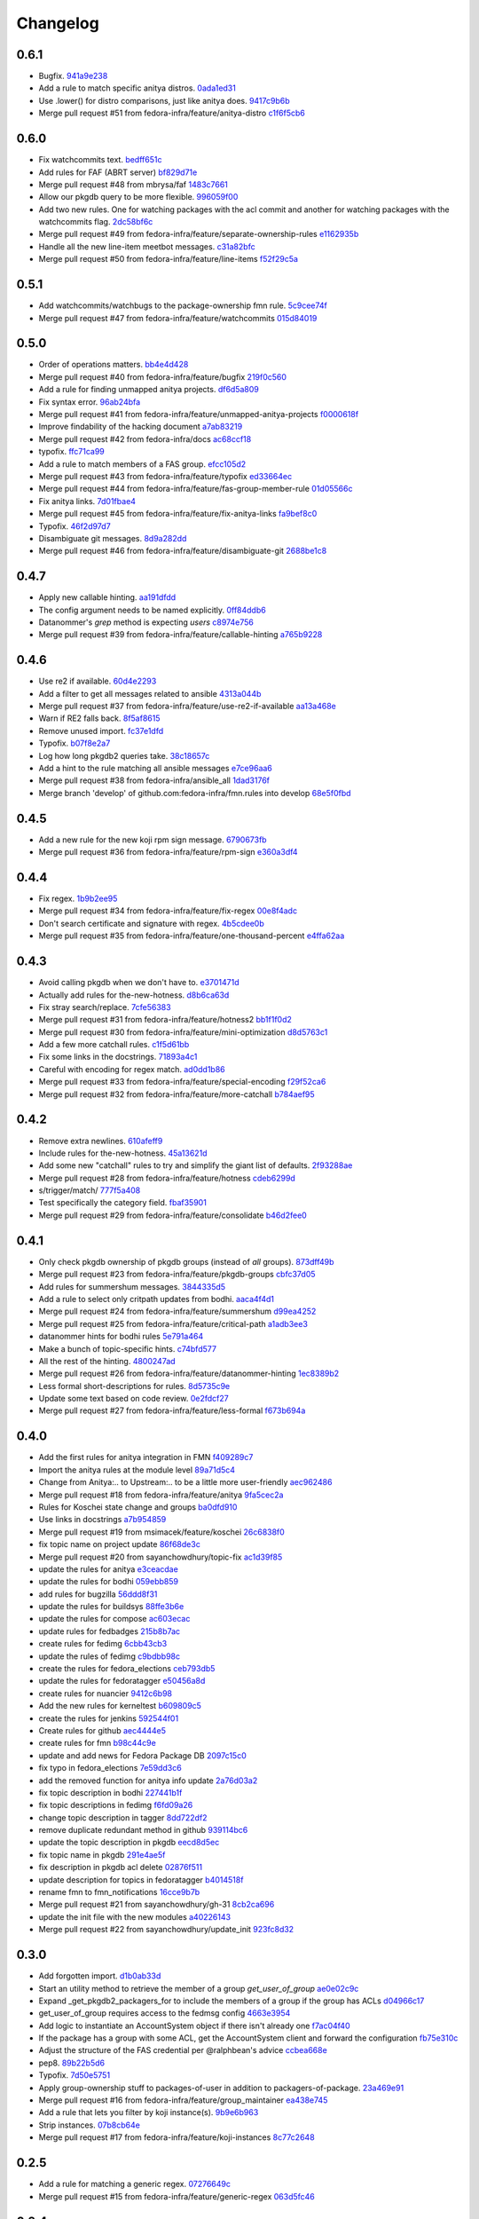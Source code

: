 Changelog
=========

0.6.1
-----

- Bugfix. `941a9e238 <https://github.com/fedora-infra/fmn.rules/commit/941a9e238eeadbb8dd664b6d31cc89816a0d0fae>`_
- Add a rule to match specific anitya distros. `0ada1ed31 <https://github.com/fedora-infra/fmn.rules/commit/0ada1ed31279f0aa78401d95e0bd19164a0d5385>`_
- Use .lower() for distro comparisons, just like anitya does. `9417c9b6b <https://github.com/fedora-infra/fmn.rules/commit/9417c9b6bafa8e19785b3b98755f718eb6ed034b>`_
- Merge pull request #51 from fedora-infra/feature/anitya-distro `c1f6f5cb6 <https://github.com/fedora-infra/fmn.rules/commit/c1f6f5cb6c2b95660b587f92913afe4afab6733b>`_

0.6.0
-----

- Fix watchcommits text. `bedff651c <https://github.com/fedora-infra/fmn.rules/commit/bedff651ce6a60b16eef2fc28c378799aeb335d8>`_
- Add rules for FAF (ABRT server) `bf829d71e <https://github.com/fedora-infra/fmn.rules/commit/bf829d71e17e9a641f7b1b9b1afc3cf4828f570f>`_
- Merge pull request #48 from mbrysa/faf `1483c7661 <https://github.com/fedora-infra/fmn.rules/commit/1483c766110da0aa378fb69c9d7f21a25d8c6309>`_
- Allow our pkgdb query to be more flexible. `996059f00 <https://github.com/fedora-infra/fmn.rules/commit/996059f00998ee70b3832aa9bfca9fc1b51be3be>`_
- Add two new rules.  One for watching packages with the acl commit and another for watching packages with the watchcommits flag. `2dc58bf6c <https://github.com/fedora-infra/fmn.rules/commit/2dc58bf6c641bd49480da6f15c02ef28fa6c81a1>`_
- Merge pull request #49 from fedora-infra/feature/separate-ownership-rules `e1162935b <https://github.com/fedora-infra/fmn.rules/commit/e1162935b5b61be8fb2b565c748ecf53e8111d81>`_
- Handle all the new line-item meetbot messages. `c31a82bfc <https://github.com/fedora-infra/fmn.rules/commit/c31a82bfc84ad10d124ada299bd166ef51c4daa5>`_
- Merge pull request #50 from fedora-infra/feature/line-items `f52f29c5a <https://github.com/fedora-infra/fmn.rules/commit/f52f29c5ae70e8eb4a060fd69c47fb200083756e>`_

0.5.1
-----

- Add watchcommits/watchbugs to the package-ownership fmn rule. `5c9cee74f <https://github.com/fedora-infra/fmn.rules/commit/5c9cee74febea828db214333a4c39a6aaf0d3df1>`_
- Merge pull request #47 from fedora-infra/feature/watchcommits `015d84019 <https://github.com/fedora-infra/fmn.rules/commit/015d84019de458c8db89624d6a496f0c1bea669e>`_

0.5.0
-----

- Order of operations matters. `bb4e4d428 <https://github.com/fedora-infra/fmn.rules/commit/bb4e4d42882672080629f6ee6202ee2700c1c805>`_
- Merge pull request #40 from fedora-infra/feature/bugfix `219f0c560 <https://github.com/fedora-infra/fmn.rules/commit/219f0c56041bb0aa27a8eb51dc7fa6e518dda70b>`_
- Add a rule for finding unmapped anitya projects. `df6d5a809 <https://github.com/fedora-infra/fmn.rules/commit/df6d5a80928810122d3718fea61e57c1bf05ec4f>`_
- Fix syntax error. `96ab24bfa <https://github.com/fedora-infra/fmn.rules/commit/96ab24bfa09412398a4fa05d5dc7d7554f82b74e>`_
- Merge pull request #41 from fedora-infra/feature/unmapped-anitya-projects `f0000618f <https://github.com/fedora-infra/fmn.rules/commit/f0000618f1c033751ade024d1e01a8b2a4337234>`_
- Improve findability of the hacking document `a7ab83219 <https://github.com/fedora-infra/fmn.rules/commit/a7ab832194db9e7ac30693f1ceebffea977f6f38>`_
- Merge pull request #42 from fedora-infra/docs `ac68ccf18 <https://github.com/fedora-infra/fmn.rules/commit/ac68ccf18f5b0a1b9181ff98e777e94b5c3ffb71>`_
- typofix. `ffc71ca99 <https://github.com/fedora-infra/fmn.rules/commit/ffc71ca991ddee5dbb02f610fb52972ad45e3213>`_
- Add a rule to match members of a FAS group. `efcc105d2 <https://github.com/fedora-infra/fmn.rules/commit/efcc105d2c240e1d19a47cf3a1a4a12c61117b8c>`_
- Merge pull request #43 from fedora-infra/feature/typofix `ed33664ec <https://github.com/fedora-infra/fmn.rules/commit/ed33664ec46b178ff1a84c75dfe587393d0cb4c2>`_
- Merge pull request #44 from fedora-infra/feature/fas-group-member-rule `01d05566c <https://github.com/fedora-infra/fmn.rules/commit/01d05566c766524a88536bebf7181cb952762594>`_
- Fix anitya links. `7d01fbae4 <https://github.com/fedora-infra/fmn.rules/commit/7d01fbae488d24443694b2b8a4ee525c66e301ae>`_
- Merge pull request #45 from fedora-infra/feature/fix-anitya-links `fa9bef8c0 <https://github.com/fedora-infra/fmn.rules/commit/fa9bef8c0ff259b1c33b8532a2402fdf7bad3d3c>`_
- Typofix. `46f2d97d7 <https://github.com/fedora-infra/fmn.rules/commit/46f2d97d7284b857288a1f0b630407b8ef22b631>`_
- Disambiguate git messages. `8d9a282dd <https://github.com/fedora-infra/fmn.rules/commit/8d9a282ddb4f589d5ee25a78e07a1894d3da5c6c>`_
- Merge pull request #46 from fedora-infra/feature/disambiguate-git `2688be1c8 <https://github.com/fedora-infra/fmn.rules/commit/2688be1c80d87b2b04a37562055c8a1ca93b5d0f>`_

0.4.7
-----

- Apply new callable hinting. `aa191dfdd <https://github.com/fedora-infra/fmn.rules/commit/aa191dfddbf1aeb9e80c268ae488ffb4457c9ea2>`_
- The config argument needs to be named explicitly. `0ff84ddb6 <https://github.com/fedora-infra/fmn.rules/commit/0ff84ddb6b5835db5b038caff501546f3f57ee3d>`_
- Datanommer's `grep` method is expecting `users` `c8974e756 <https://github.com/fedora-infra/fmn.rules/commit/c8974e75685a5984f17694de65ae4e15e808e444>`_
- Merge pull request #39 from fedora-infra/feature/callable-hinting `a765b9228 <https://github.com/fedora-infra/fmn.rules/commit/a765b9228ec485500ebbe7229aab60385b524fdc>`_

0.4.6
-----

- Use re2 if available. `60d4e2293 <https://github.com/fedora-infra/fmn.rules/commit/60d4e2293483dff8ab2b000ef6d1a1bf1bbfe4d9>`_
- Add a filter to get all messages related to ansible `4313a044b <https://github.com/fedora-infra/fmn.rules/commit/4313a044b2fc064213cb1f24ff5dd54b2a2bec35>`_
- Merge pull request #37 from fedora-infra/feature/use-re2-if-available `aa13a468e <https://github.com/fedora-infra/fmn.rules/commit/aa13a468e121f395ad46ee8e45797c4bd3cd184b>`_
- Warn if RE2 falls back. `8f5af8615 <https://github.com/fedora-infra/fmn.rules/commit/8f5af861578db48ad3342d7892e7b05c6d4f4c1c>`_
- Remove unused import. `fc37e1dfd <https://github.com/fedora-infra/fmn.rules/commit/fc37e1dfd5bf0a1a7eb957ccac6b42526ca6b2aa>`_
- Typofix. `b07f8e2a7 <https://github.com/fedora-infra/fmn.rules/commit/b07f8e2a7507f37a988bd052f71fa9501f0345b8>`_
- Log how long pkgdb2 queries take. `38c18657c <https://github.com/fedora-infra/fmn.rules/commit/38c18657c6be9ea217dc41c1a825dd88df92e64b>`_
- Add a hint to the rule matching all ansible messages `e7ce96aa6 <https://github.com/fedora-infra/fmn.rules/commit/e7ce96aa627bd1c3333c0927d3a72522435b43ee>`_
- Merge pull request #38 from fedora-infra/ansible_all `1dad3176f <https://github.com/fedora-infra/fmn.rules/commit/1dad3176fc6c7969b03e2055761e67613e2315ea>`_
- Merge branch 'develop' of github.com:fedora-infra/fmn.rules into develop `68e5f0fbd <https://github.com/fedora-infra/fmn.rules/commit/68e5f0fbddd097716e61a60f8f004ab1daaadda2>`_

0.4.5
-----

- Add a new rule for the new koji rpm sign message. `6790673fb <https://github.com/fedora-infra/fmn.rules/commit/6790673fb3a1699d633f10b9c22ea192bc9d2c5c>`_
- Merge pull request #36 from fedora-infra/feature/rpm-sign `e360a3df4 <https://github.com/fedora-infra/fmn.rules/commit/e360a3df476296a8edd6b82860c18e07da448367>`_

0.4.4
-----

- Fix regex. `1b9b2ee95 <https://github.com/fedora-infra/fmn.rules/commit/1b9b2ee95401051b23eb28dae7b6bf9d4c57d961>`_
- Merge pull request #34 from fedora-infra/feature/fix-regex `00e8f4adc <https://github.com/fedora-infra/fmn.rules/commit/00e8f4adce65286c5b76468154486adccb8d8582>`_
- Don't search certificate and signature with regex. `4b5cdee0b <https://github.com/fedora-infra/fmn.rules/commit/4b5cdee0b98b6b3c9a805fdd1397e1400f3f4e88>`_
- Merge pull request #35 from fedora-infra/feature/one-thousand-percent `e4ffa62aa <https://github.com/fedora-infra/fmn.rules/commit/e4ffa62aa72b1854b54ed727d2d65224ba69907f>`_

0.4.3
-----

- Avoid calling pkgdb when we don't have to. `e3701471d <https://github.com/fedora-infra/fmn.rules/commit/e3701471df0c599bd8f06719b86c3cf75a319b41>`_
- Actually add rules for the-new-hotness. `d8b6ca63d <https://github.com/fedora-infra/fmn.rules/commit/d8b6ca63d4ac596cb8b6dd6eac60b2c638ea8d48>`_
- Fix stray search/replace. `7cfe56383 <https://github.com/fedora-infra/fmn.rules/commit/7cfe56383fdd67d5b03fc823d9eac2dda5cf8860>`_
- Merge pull request #31 from fedora-infra/feature/hotness2 `bb1f1f0d2 <https://github.com/fedora-infra/fmn.rules/commit/bb1f1f0d256eae12af21f2da03a65fa42ca242b2>`_
- Merge pull request #30 from fedora-infra/feature/mini-optimization `d8d5763c1 <https://github.com/fedora-infra/fmn.rules/commit/d8d5763c183e2c734ce4a8d78cdc848b2a66a719>`_
- Add a few more catchall rules. `c1f5d61bb <https://github.com/fedora-infra/fmn.rules/commit/c1f5d61bb7cb0cdfc3ee4c0960f0eb9bea69b6f5>`_
- Fix some links in the docstrings. `71893a4c1 <https://github.com/fedora-infra/fmn.rules/commit/71893a4c1a11eae9acf372874afe9cbad47d9c68>`_
- Careful with encoding for regex match. `ad0dd1b86 <https://github.com/fedora-infra/fmn.rules/commit/ad0dd1b86930db9fcc689e71a847c28a442a4786>`_
- Merge pull request #33 from fedora-infra/feature/special-encoding `f29f52ca6 <https://github.com/fedora-infra/fmn.rules/commit/f29f52ca6b73a865b1bc5179b362274ccb23b372>`_
- Merge pull request #32 from fedora-infra/feature/more-catchall `b784aef95 <https://github.com/fedora-infra/fmn.rules/commit/b784aef9513526f87cc690356849581840c287a1>`_

0.4.2
-----

- Remove extra newlines. `610afeff9 <https://github.com/fedora-infra/fmn.rules/commit/610afeff91658ee542e5cfa8597c356debe2fdbf>`_
- Include rules for the-new-hotness. `45a13621d <https://github.com/fedora-infra/fmn.rules/commit/45a13621d6336c306dabaeeaaf640fcee72ffac6>`_
- Add some new "catchall" rules to try and simplify the giant list of defaults. `2f93288ae <https://github.com/fedora-infra/fmn.rules/commit/2f93288ae723557bd2cc53a6286bfb5c23a0cade>`_
- Merge pull request #28 from fedora-infra/feature/hotness `cdeb6299d <https://github.com/fedora-infra/fmn.rules/commit/cdeb6299d08c41a4808e766b8251075c2470c941>`_
- s/trigger/match/ `777f5a408 <https://github.com/fedora-infra/fmn.rules/commit/777f5a40807b93df214db506afd54d6a283f61ac>`_
- Test specifically the category field. `fbaf35901 <https://github.com/fedora-infra/fmn.rules/commit/fbaf35901772d9fabf82daba33dc120da35afa33>`_
- Merge pull request #29 from fedora-infra/feature/consolidate `b46d2fee0 <https://github.com/fedora-infra/fmn.rules/commit/b46d2fee04358b8057da543c7952e3ed8edcbbb0>`_

0.4.1
-----

- Only check pkgdb ownership of pkgdb groups (instead of *all* groups). `873dff49b <https://github.com/fedora-infra/fmn.rules/commit/873dff49b8fc2a89479a9226807a44a9a96e9b12>`_
- Merge pull request #23 from fedora-infra/feature/pkgdb-groups `cbfc37d05 <https://github.com/fedora-infra/fmn.rules/commit/cbfc37d0506aad0bd3eb34d6b5f8b157d9b802b9>`_
- Add rules for summershum messages. `3844335d5 <https://github.com/fedora-infra/fmn.rules/commit/3844335d59e804e728603e34325887fadfca7c96>`_
- Add a rule to select only critpath updates from bodhi. `aaca4f4d1 <https://github.com/fedora-infra/fmn.rules/commit/aaca4f4d17987ca3cd16fcf72d34f3290f058c33>`_
- Merge pull request #24 from fedora-infra/feature/summershum `d99ea4252 <https://github.com/fedora-infra/fmn.rules/commit/d99ea4252a13535fa0ee112919a29823d3dbded8>`_
- Merge pull request #25 from fedora-infra/feature/critical-path `a1adb3ee3 <https://github.com/fedora-infra/fmn.rules/commit/a1adb3ee33664daa0804c71c70679bfebd93d520>`_
- datanommer hints for bodhi rules `5e791a464 <https://github.com/fedora-infra/fmn.rules/commit/5e791a464aa52fb3e969ae0faa4685c1e864e889>`_
- Make a bunch of topic-specific hints. `c74bfd577 <https://github.com/fedora-infra/fmn.rules/commit/c74bfd57788a92960f46967b2e46641ccdfdd167>`_
- All the rest of the hinting. `4800247ad <https://github.com/fedora-infra/fmn.rules/commit/4800247ad8de35d04f99ee366dc26bef137e9de1>`_
- Merge pull request #26 from fedora-infra/feature/datanommer-hinting `1ec8389b2 <https://github.com/fedora-infra/fmn.rules/commit/1ec8389b204c76185e32345d6d1c621317796495>`_
- Less formal short-descriptions for rules. `8d5735c9e <https://github.com/fedora-infra/fmn.rules/commit/8d5735c9e332a708a6c0feff2a5b43e7728e8bb8>`_
- Update some text based on code review. `0e2fdcf27 <https://github.com/fedora-infra/fmn.rules/commit/0e2fdcf27916a879939fdc31d79305622b33b18b>`_
- Merge pull request #27 from fedora-infra/feature/less-formal `f673b694a <https://github.com/fedora-infra/fmn.rules/commit/f673b694ada32e9f7a929ae0a6ee718590ae3aee>`_

0.4.0
-----

- Add the first rules for anitya integration in FMN `f409289c7 <https://github.com/fedora-infra/fmn.rules/commit/f409289c75a3ff63d8f4d18ffc4be912011d7979>`_
- Import the anitya rules at the module level `89a71d5c4 <https://github.com/fedora-infra/fmn.rules/commit/89a71d5c499514afcc21425e1c07bd93e9d62273>`_
- Change from Anitya:.. to Upstream:.. to be a little more user-friendly `aec962486 <https://github.com/fedora-infra/fmn.rules/commit/aec9624863122e8fc2dc6471a7662913ec00d4a6>`_
- Merge pull request #18 from fedora-infra/feature/anitya `9fa5cec2a <https://github.com/fedora-infra/fmn.rules/commit/9fa5cec2a2aaab7ec190b37e832bee552960ec76>`_
- Rules for Koschei state change and groups `ba0dfd910 <https://github.com/fedora-infra/fmn.rules/commit/ba0dfd910efddb87ce6bb10fcac56df6c5fe2d0a>`_
- Use links in docstrings `a7b954859 <https://github.com/fedora-infra/fmn.rules/commit/a7b95485980e50b47959b89f83b5cfd78b3e1899>`_
- Merge pull request #19 from msimacek/feature/koschei `26c6838f0 <https://github.com/fedora-infra/fmn.rules/commit/26c6838f0d4cf0bcdcda9992ecca81eb534ff2d6>`_
- fix topic name on project update `86f68de3c <https://github.com/fedora-infra/fmn.rules/commit/86f68de3cb314e7abfdb70c38006dfa6bcdd26a4>`_
- Merge pull request #20 from sayanchowdhury/topic-fix `ac1d39f85 <https://github.com/fedora-infra/fmn.rules/commit/ac1d39f8568597a23fe50c534b908200f26063bf>`_
- update the rules for anitya `e3ceacdae <https://github.com/fedora-infra/fmn.rules/commit/e3ceacdae0c9851a625fa193b22ea093c5ae2fbd>`_
- update the rules for bodhi `059ebb859 <https://github.com/fedora-infra/fmn.rules/commit/059ebb8593578598ac2d5f685c305cfed5f935de>`_
- add rules for bugzilla `56ddd8f31 <https://github.com/fedora-infra/fmn.rules/commit/56ddd8f3189271c1463179926caa3e4b7ec59be7>`_
- update the rules for buildsys `88ffe3b6e <https://github.com/fedora-infra/fmn.rules/commit/88ffe3b6e812578474527171bc55c11cc8f90011>`_
- update the rules for compose `ac603ecac <https://github.com/fedora-infra/fmn.rules/commit/ac603ecaca2f28dc6f127db8d0214fd4d63bb1fa>`_
- update rules for fedbadges `215b8b7ac <https://github.com/fedora-infra/fmn.rules/commit/215b8b7ac92403ff94adbc7c47ed75252755447d>`_
- create rules for fedimg `6cbb43cb3 <https://github.com/fedora-infra/fmn.rules/commit/6cbb43cb32c836ceb61e1408c1e70c3ec0cd0eeb>`_
- update the rules of fedimg `c9bdbb98c <https://github.com/fedora-infra/fmn.rules/commit/c9bdbb98c6c86737bf15fe870100e5112084c0c0>`_
- create the rules for fedora_elections `ceb793db5 <https://github.com/fedora-infra/fmn.rules/commit/ceb793db57d19bafa2dcd7c64cd555e8de5145a2>`_
- update the rules for fedoratagger `e50456a8d <https://github.com/fedora-infra/fmn.rules/commit/e50456a8d8a35a35c760447a1f5e60ae8b74bab6>`_
- create rules for nuancier `9412c6b98 <https://github.com/fedora-infra/fmn.rules/commit/9412c6b9894396c721ee9fa46ac39fbb49d85ac2>`_
- Add the new rules for kerneltest `b609809c5 <https://github.com/fedora-infra/fmn.rules/commit/b609809c561dd550445559bfef14160063cda576>`_
- create the rules for jenkins `592544f01 <https://github.com/fedora-infra/fmn.rules/commit/592544f010d5665b033424f4e567ea14b5fc9b79>`_
- Create rules for github `aec4444e5 <https://github.com/fedora-infra/fmn.rules/commit/aec4444e5574339ca54c9a1cead5b7598df5353c>`_
- create rules for fmn `b98c44c9e <https://github.com/fedora-infra/fmn.rules/commit/b98c44c9e3cd64ca8318e2a77b62f1231d9d12fe>`_
- update and add news for Fedora Package DB `2097c15c0 <https://github.com/fedora-infra/fmn.rules/commit/2097c15c06ed47a1222ddc4d90786cebadb43e4f>`_
- fix typo in fedora_elections `7e59dd3c6 <https://github.com/fedora-infra/fmn.rules/commit/7e59dd3c636b6d3df3aefb6ae8500c569faf7f0c>`_
- add the removed function for anitya info update `2a76d03a2 <https://github.com/fedora-infra/fmn.rules/commit/2a76d03a2f98bb42e15cf9c48fea49c6401f52c6>`_
- fix topic description in bodhi `227441b1f <https://github.com/fedora-infra/fmn.rules/commit/227441b1fca53bbbc1cff982038d90b150effb27>`_
- fix topic descriptions in fedimg `f6fd09a26 <https://github.com/fedora-infra/fmn.rules/commit/f6fd09a269d14182981ca94addf00127b0cf602c>`_
- change topic description in tagger `8dd722df2 <https://github.com/fedora-infra/fmn.rules/commit/8dd722df27cc117eac294910a79d613fdb89cb79>`_
- remove duplicate redundant method in github `939114bc6 <https://github.com/fedora-infra/fmn.rules/commit/939114bc696483da67bb75c593ba1f0434d8ff87>`_
- update the topic description in pkgdb `eecd8d5ec <https://github.com/fedora-infra/fmn.rules/commit/eecd8d5ec59e4835a2307bb48078cd09166bb7e4>`_
- fix topic name in pkgdb `291e4ae5f <https://github.com/fedora-infra/fmn.rules/commit/291e4ae5fe962fc57ad08f5a4b74a1d43db5c8e0>`_
- fix description in pkgdb acl delete `02876f511 <https://github.com/fedora-infra/fmn.rules/commit/02876f511bfbc0f0f8d35c1d3ae7f55da9be31b2>`_
- update description for topics in fedoratagger `b4014518f <https://github.com/fedora-infra/fmn.rules/commit/b4014518f3c80d7702718987e2ab9e92714d16f3>`_
- rename fmn to fmn_notifications `16cce9b7b <https://github.com/fedora-infra/fmn.rules/commit/16cce9b7b78d35f3e65917c1fd31a38b7c253acb>`_
- Merge pull request #21 from sayanchowdhury/gh-31 `8cb2ca696 <https://github.com/fedora-infra/fmn.rules/commit/8cb2ca696cffb31fe4e0f46cb717d730325dc50a>`_
- update the init file with the new modules `a40226143 <https://github.com/fedora-infra/fmn.rules/commit/a40226143c268756a256c532543fb9831a805ea0>`_
- Merge pull request #22 from sayanchowdhury/update_init `923fc8d32 <https://github.com/fedora-infra/fmn.rules/commit/923fc8d3273bcd8004ed3b039fe5ff07c95cde17>`_

0.3.0
-----

- Add forgotten import. `d1b0ab33d <https://github.com/fedora-infra/fmn.rules/commit/d1b0ab33dee0e9f6a654a6ab02543279037d5169>`_
- Start an utility method to retrieve the member of a group `get_user_of_group` `ae0e02c9c <https://github.com/fedora-infra/fmn.rules/commit/ae0e02c9c2d7b49e535a8fe8e9d3b7e82e56937f>`_
- Expand _get_pkgdb2_packagers_for to include the members of a group if the group has ACLs `d04966c17 <https://github.com/fedora-infra/fmn.rules/commit/d04966c17c8a33d95a94055365b699d0158e4351>`_
- get_user_of_group requires access to the fedmsg config `4663e3954 <https://github.com/fedora-infra/fmn.rules/commit/4663e3954885a5660959eae30efa78631f405dff>`_
- Add logic to instantiate an AccountSystem object if there isn't already one `f7ac04f40 <https://github.com/fedora-infra/fmn.rules/commit/f7ac04f40fc750cc78cca0c54f22a4256279641c>`_
- If the package has a group with some ACL, get the AccountSystem client and forward the configuration `fb75e310c <https://github.com/fedora-infra/fmn.rules/commit/fb75e310c9e091cc6b3d3435fed769f03d003492>`_
- Adjust the structure of the FAS credential per @ralphbean's advice `ccbea668e <https://github.com/fedora-infra/fmn.rules/commit/ccbea668e28ff6c9df21f881081af034d9867fe5>`_
- pep8. `89b22b5d6 <https://github.com/fedora-infra/fmn.rules/commit/89b22b5d6a189fe06169e6c7f6f31012d73b9b8d>`_
- Typofix. `7d50e5751 <https://github.com/fedora-infra/fmn.rules/commit/7d50e5751e423f6f4cc7b3601984e1d8089fd855>`_
- Apply group-ownership stuff to packages-of-user in addition to packagers-of-package. `23a469e91 <https://github.com/fedora-infra/fmn.rules/commit/23a469e91afa77a72d2187833ebcee7f5a86bf67>`_
- Merge pull request #16 from fedora-infra/feature/group_maintainer `ea438e745 <https://github.com/fedora-infra/fmn.rules/commit/ea438e7457fc8514fb2478ce5ee7d1ac1e426e4c>`_
- Add a rule that lets you filter by koji instance(s). `9b9e6b963 <https://github.com/fedora-infra/fmn.rules/commit/9b9e6b96386ed56c63778c2b05d3fd078fe3e2a2>`_
- Strip instances. `07b8cb64e <https://github.com/fedora-infra/fmn.rules/commit/07b8cb64e71f55f1fd77ecea3281ff9b58385189>`_
- Merge pull request #17 from fedora-infra/feature/koji-instances `8c77c2648 <https://github.com/fedora-infra/fmn.rules/commit/8c77c2648f603145ec8466329e5213a777d2f047>`_

0.2.5
-----

- Add a rule for matching a generic regex. `07276649c <https://github.com/fedora-infra/fmn.rules/commit/07276649c5d1479d80ead5e3ec3171b87cd53ce1>`_
- Merge pull request #15 from fedora-infra/feature/generic-regex `063d5fc46 <https://github.com/fedora-infra/fmn.rules/commit/063d5fc46327f5cb872e390b23ad8269266b3e8f>`_

0.2.4
-----

- More Copr messages: success, failed, skipped `c7004cd1f <https://github.com/fedora-infra/fmn.rules/commit/c7004cd1fb50acb94ef6f991e375fbfa7c2a6352>`_
- Merge pull request #14 from hroncok/copr_status `e3b6ebe9e <https://github.com/fedora-infra/fmn.rules/commit/e3b6ebe9e6c84539af40d37ca32ffd7b5fd20e38>`_

0.2.3
-----

- Switch back to using user-centric caching. `664a27fd8 <https://github.com/fedora-infra/fmn.rules/commit/664a27fd82f26dbcc288900096eecc9dbe60c519>`_
- Use our own cache keys for dogpile.cache. `a197a39ed <https://github.com/fedora-infra/fmn.rules/commit/a197a39ed4d8288a713a53e63d1c6271bde930a9>`_
- Add a cache invalidation function. `08afda487 <https://github.com/fedora-infra/fmn.rules/commit/08afda48728864ade9a033bef5f1008e97980adc>`_
- Typofixes. `12d7f5bd8 <https://github.com/fedora-infra/fmn.rules/commit/12d7f5bd88e9f5f39f0c76257f5ccf9a5f6a7783>`_
- Merge pull request #13 from fedora-infra/feature/whats-old-is-new-again `9e6b00e5f <https://github.com/fedora-infra/fmn.rules/commit/9e6b00e5f9615fc4a1ba78b6f99644d2cfe228ec>`_

0.2.2
-----

- Double check we retrieved  data `b2b5c27e0 <https://github.com/fedora-infra/fmn.rules/commit/b2b5c27e02a036672a48ce66dd925861ae94f93a>`_
- Typofix. `07f618ec6 <https://github.com/fedora-infra/fmn.rules/commit/07f618ec67fe4c59c757d88cba2fc20735dcc09c>`_
- Typofix Mark II. `0d4035a94 <https://github.com/fedora-infra/fmn.rules/commit/0d4035a9421d6b138f97169cc29949badd07cc42>`_
- Merge pull request #9 from fedora-infra/be_safe `f8fbf543c <https://github.com/fedora-infra/fmn.rules/commit/f8fbf543c569bc2be1a8aea4723468ed2881b7a9>`_
- Try 3 times before failing to talk to pkgdb2. `6ce5d9052 <https://github.com/fedora-infra/fmn.rules/commit/6ce5d90527945eed1a4c524db4080cea70cc8772>`_
- Link to dev instructions from the README. `96ace35fe <https://github.com/fedora-infra/fmn.rules/commit/96ace35fe5abe3908a2d872d68728ee09c14ddb6>`_
- Merge pull request #12 from fedora-infra/feature/careful-with-the-pkgdb2-plz `fb3dc02ae <https://github.com/fedora-infra/fmn.rules/commit/fb3dc02aeb527cc258da90dde37190911c4da9aa>`_

0.2.1
-----

- Add package-centric caching routines to fmn.rules.utils. `2c3901c24 <https://github.com/fedora-infra/fmn.rules/commit/2c3901c243fdbb902057ed0f52ae9b7f238afbf8>`_
- Use package-centric caching routines. `c0e0fc2c4 <https://github.com/fedora-infra/fmn.rules/commit/c0e0fc2c445288b750050bd8e95118cbfe11157e>`_
- Safety first. `ec26c9aeb <https://github.com/fedora-infra/fmn.rules/commit/ec26c9aebb9508389bbd5c934099cb8f2ea289a3>`_
- Merge pull request #10 from fedora-infra/feature/package-centric-caching `89009d55e <https://github.com/fedora-infra/fmn.rules/commit/89009d55e78cd21de83eba1995c579e50706981c>`_

0.2.0
-----

- Typofix. `30d0e1eb8 <https://github.com/fedora-infra/fmn.rules/commit/30d0e1eb84b335813a0efecf2f0faac43a131d21>`_
- Travis.yml `69f30367a <https://github.com/fedora-infra/fmn.rules/commit/69f30367ab554ba0e679961b1562c41a9b51c16c>`_
- If the pkgdb call fails, return an empty list of packages `44a746471 <https://github.com/fedora-infra/fmn.rules/commit/44a74647142869b3d8e9a9ee347f135f059c3f40>`_
- Add debugging log if the pkgdb call fails `86139c9a6 <https://github.com/fedora-infra/fmn.rules/commit/86139c9a6f00c480f90524b9161d3c2b4b5fcc1c>`_
- Generate the URL before calling it, and log it `1a20b0201 <https://github.com/fedora-infra/fmn.rules/commit/1a20b02010e973ddecebb0bc038a4fb93dfc3c88>`_
- Merge pull request #8 from fedora-infra/fix_pkgdb2 `805714bf3 <https://github.com/fedora-infra/fmn.rules/commit/805714bf3c603dfbcaf39bc53064a2534b93a912>`_
- Remove old pkgdb1 code.  :yolo: `5f5278e38 <https://github.com/fedora-infra/fmn.rules/commit/5f5278e38e36bffdddffabdedb955c2b687486aa>`_
- Use None as the sentinnel value here. `f106a4de6 <https://github.com/fedora-infra/fmn.rules/commit/f106a4de6989eb6f833ab074d77cf35593c9cbb1>`_

0.1.6
-----

- Pass the config obj along to fedmsg.meta. `aa0ad36c1 <https://github.com/fedora-infra/fmn.rules/commit/aa0ad36c1e04f052721b1e824362cb61a6233c38>`_
- Always return a set here. `70f4f589f <https://github.com/fedora-infra/fmn.rules/commit/70f4f589fe1672bf99ece68b6ae81621c8f6930a>`_
- Add a generic filter to get the message of a specific fedoraproject project `ff49c7c3f <https://github.com/fedora-infra/fmn.rules/commit/ff49c7c3f2b16945cf542feeb23642bdeea7b18f>`_
- Enable the generic fedorahosted per project filter to support multiple projects `b39e003f4 <https://github.com/fedora-infra/fmn.rules/commit/b39e003f4a76faed56297dcedb0e3eee8e869490>`_
- Update the generic filter for Fedora Hosted projects `b18b568d7 <https://github.com/fedora-infra/fmn.rules/commit/b18b568d78ecb73ae3c687e85ad2992db06a850b>`_
- Add filter to exclude notifications about one or more users `9def8f908 <https://github.com/fedora-infra/fmn.rules/commit/9def8f90822f2e36ca3206df7b223300848cffeb>`_
- Make sure there is no un-desired spaces `621be6aa0 <https://github.com/fedora-infra/fmn.rules/commit/621be6aa011ecd5996a12ecf7abfd5396a80e092>`_
- Fix the docstring to be more accurate about the function's action `f792b874e <https://github.com/fedora-infra/fmn.rules/commit/f792b874ee835ed06edaa660f13b56972412f1c0>`_
- Pep8 fix and be consistent about docstring formating `56c1ea56a <https://github.com/fedora-infra/fmn.rules/commit/56c1ea56a3675ea87e6f682f286dd56cc62a1b7c>`_
- Here we exclude message so the logic is reversed `5efd4a25f <https://github.com/fedora-infra/fmn.rules/commit/5efd4a25fba4143aced4e1f9dc8fdc1a5540029f>`_
- Handle case where project or fasnick is None `3764f5813 <https://github.com/fedora-infra/fmn.rules/commit/3764f58130cf5c4c952993190504ed6a05c1c004>`_
- Merge pull request #4 from fedora-infra/filter_hosted `249692094 <https://github.com/fedora-infra/fmn.rules/commit/2496920946cac6559a5e6ac5c937e37458a19df8>`_
- Merge pull request #5 from fedora-infra/filter_no_users `593e1bd95 <https://github.com/fedora-infra/fmn.rules/commit/593e1bd95ff059d0af689b31d3c6311897181d2d>`_
- Typofix. `a6de307b0 <https://github.com/fedora-infra/fmn.rules/commit/a6de307b038fa43cbf8199d361f1886fc072a9b9>`_
- Merge branch 'develop' of github.com:fedora-infra/fmn.rules into develop `6b6f7b83e <https://github.com/fedora-infra/fmn.rules/commit/6b6f7b83e19466ea5847881dfbc9cec97cfdf28a>`_
- Copy over pkgdb pagination fixes... `a872277f2 <https://github.com/fedora-infra/fmn.rules/commit/a872277f28145e2f0f78e0f75bc87f34478b7a50>`_
- Merge pull request #6 from fedora-infra/feature/pkgdb-pagination `5ff78cf45 <https://github.com/fedora-infra/fmn.rules/commit/5ff78cf455e9e64ca06744217c2b15b74c9b28c6>`_
- Add a rule for matching packages by regex. `38efb1366 <https://github.com/fedora-infra/fmn.rules/commit/38efb136609b645b0076c0aa1481330f9e28ee51>`_
- Merge pull request #7 from fedora-infra/feature/package-name-regex `4e2d8b327 <https://github.com/fedora-infra/fmn.rules/commit/4e2d8b3276bfec0db9968d795b51a3b668c3ee79>`_

0.1.5
-----

- Fix koji rules. `739bf99f7 <https://github.com/fedora-infra/fmn.rules/commit/739bf99f7903699360dae982a3ec079bff5afc88>`_
- Add rules for scratch builds. `36e749fe1 <https://github.com/fedora-infra/fmn.rules/commit/36e749fe1f83339893f17e00d43142e0abd700ba>`_

0.1.4
-----

- Add a rule for logger.log test messages. `c59765101 <https://github.com/fedora-infra/fmn.rules/commit/c5976510158ff8b5947fe832b7588889aac71be8>`_
- Merge pull request #1 from fedora-infra/logger.log `cfe70273b <https://github.com/fedora-infra/fmn.rules/commit/cfe70273bf11faf2f93c7fc7eda5ec0904b71957>`_
- COPR rules. `d95c5648c <https://github.com/fedora-infra/fmn.rules/commit/d95c5648c7580f1e423ea83fc3be148f39523d48>`_
- Merge branch 'develop' of github.com:fedora-infra/fmn.rules into develop `7b0a19536 <https://github.com/fedora-infra/fmn.rules/commit/7b0a195369e784f6abc6775b114c9e8cc7869641>`_
- Add fedocal rules. `0369a65ec <https://github.com/fedora-infra/fmn.rules/commit/0369a65ec48e482fccc421199d123ed643dda2a6>`_
- PEP8. `f8d0874e8 <https://github.com/fedora-infra/fmn.rules/commit/f8d0874e85d3b5ccc4fbe56a2fe890bd6d2179ce>`_
- Add forgotten fedocal rules for realsies this time. `2a1f68695 <https://github.com/fedora-infra/fmn.rules/commit/2a1f6869535950a8f033645ee2936596f32a1a4d>`_
- Adjust english. `4769df0d4 <https://github.com/fedora-infra/fmn.rules/commit/4769df0d48f35e4de1786a2d0df49ba1499a8a59>`_
- Add some debug statements. `31fe928ee <https://github.com/fedora-infra/fmn.rules/commit/31fe928eec181de67eea62a6bd7da95df63ffb2b>`_
- Pass the fedmsg config to the pkgdb query function. `a8a5f5b13 <https://github.com/fedora-infra/fmn.rules/commit/a8a5f5b1310a295b28e060b7a37f28b6287404f0>`_
- Provide option to use pkgdb1 or pkgdb2 API. `cbe70f5c1 <https://github.com/fedora-infra/fmn.rules/commit/cbe70f5c177c09f715403f6e407cb801d3e6089e>`_
- Use dogpile.cache to cache pkgdb queries. `e061b21a3 <https://github.com/fedora-infra/fmn.rules/commit/e061b21a3aea719781c1aa219776a8daa8816e14>`_

0.1.3
-----

- Add missing deps. `388893ee9 <https://github.com/fedora-infra/fmn.rules/commit/388893ee9b3e2388ccc84c2207ffedc619b9851e>`_
- Move pkgdb interface in from fmn.lib. `4cbb225ad <https://github.com/fedora-infra/fmn.rules/commit/4cbb225ad552b0b2e45c0bbf92ea9b77b4d43c59>`_
- 0.1.2 `e6a33d57d <https://github.com/fedora-infra/fmn.rules/commit/e6a33d57d96e9bade9db6b6a0d24f43f504f7642>`_

0.1.2
-----

- Ignore stuff. `aa9dc15d1 <https://github.com/fedora-infra/fmn.rules/commit/aa9dc15d11fe20a433ac5b0735267f6a95294f37>`_
- Include license files. `249006670 <https://github.com/fedora-infra/fmn.rules/commit/24900667070173f8cb2568a1dc6700973114f1c7>`_
- Include changelog. `37ff6dc8d <https://github.com/fedora-infra/fmn.rules/commit/37ff6dc8d311bae5cbe60e402bf7eb1ea35c80e3>`_

0.1.1
-----

- Update URL for pypi. `e628ef0c2 <https://github.com/fedora-infra/fmn.rules/commit/e628ef0c2623d1c3eaec9d5577bde71532f2a9a0>`_
